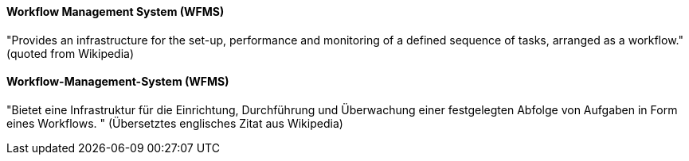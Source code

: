 [#term-workflow-management-system]

// tag::EN[]

==== Workflow Management System (WFMS)

&quot;Provides an infrastructure for the set-up, performance and monitoring of a defined sequence of tasks, arranged as a workflow.&quot;
(quoted from Wikipedia)

// end::EN[]

// tag::DE[]

==== Workflow-Management-System (WFMS)

&quot;Bietet eine Infrastruktur für die Einrichtung, Durchführung und Überwachung einer festgelegten Abfolge von Aufgaben in Form eines Workflows.
&quot; (Übersetztes englisches Zitat aus
Wikipedia)

// end::DE[] 